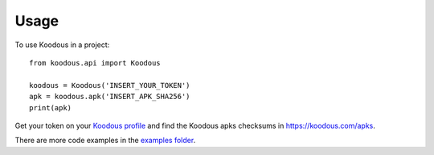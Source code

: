 =====
Usage
=====

To use Koodous in a project::

    from koodous.api import Koodous

    koodous = Koodous('INSERT_YOUR_TOKEN')
    apk = koodous.apk('INSERT_APK_SHA256')
    print(apk)

Get your token on your `Koodous profile <https://koodous.com/settings/profile>`_ and find the Koodous apks checksums in
`<https://koodous.com/apks>`_.


There are more code examples in the `examples folder <https://github.com/Koodous/python-sdk/tree/master/examples>`_.
